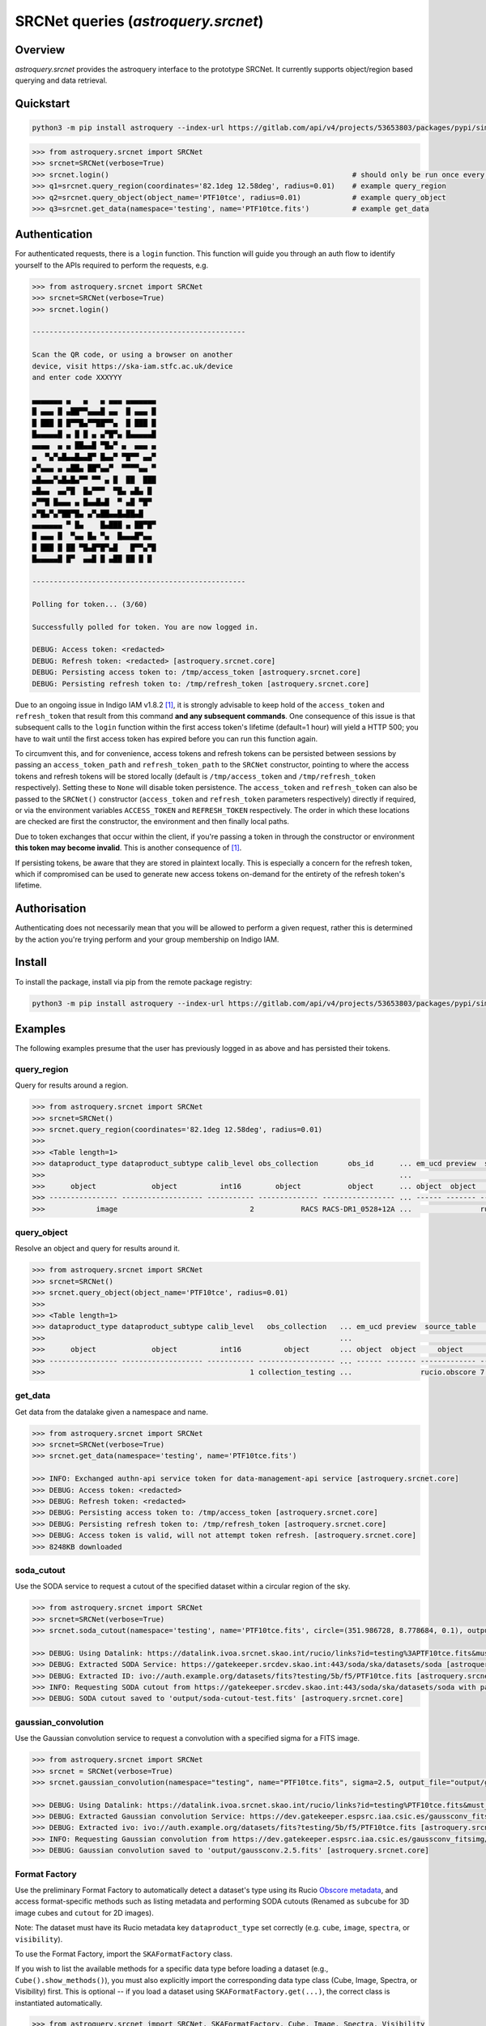 .. _astroquery.srcnet:

***********************************************************************************
SRCNet queries (`astroquery.srcnet`)
***********************************************************************************

Overview
--------

`astroquery.srcnet` provides the astroquery interface to the prototype SRCNet. It currently supports object/region
based querying and data retrieval.

Quickstart
----------

.. code-block:: bash

    python3 -m pip install astroquery --index-url https://gitlab.com/api/v4/projects/53653803/packages/pypi/simple

.. code-block:: python

    >>> from astroquery.srcnet import SRCNet
    >>> srcnet=SRCNet(verbose=True)
    >>> srcnet.login()                                                         # should only be run once every hour maximum
    >>> q1=srcnet.query_region(coordinates='82.1deg 12.58deg', radius=0.01)    # example query_region
    >>> q2=srcnet.query_object(object_name='PTF10tce', radius=0.01)            # example query_object
    >>> q3=srcnet.get_data(namespace='testing', name='PTF10tce.fits')          # example get_data

Authentication
--------------

For authenticated requests, there is a ``login`` function. This function will guide you through an auth flow to identify
yourself to the APIs required to perform the requests, e.g.

.. code-block:: python

    >>> from astroquery.srcnet import SRCNet
    >>> srcnet=SRCNet(verbose=True)
    >>> srcnet.login()

    --------------------------------------------------

    Scan the QR code, or using a browser on another
    device, visit https://ska-iam.stfc.ac.uk/device
    and enter code XXXYYY

    ▄▄▄▄▄▄▄ ▄   ▄   ▄ ▄▄▄ ▄▄▄▄▄▄▄
    █ ▄▄▄ █ ▄██▀▀▄▄▄█ ▄▄  █ ▄▄▄ █
    █ ███ █ █▀▀█▄▀▀██▀▀▄  █ ███ █
    █▄▄▄▄▄█ ▄ █ █ ▄ ▄▀█▀▄ █▄▄▄▄▄█
    ▄▄▄▄  ▄ ▄ ██▄▄█ ▀█▄▀ ▄  ▄▄▄ ▄
    ▄  ▀▄▀▄█▄▄█▄▄█▀ █▄▄▀ ▀█▀▀ ▄▄▀
    ▄▀▄▄▄ ▄ ▄██▄ ██▀▄▄▀  ▀▀▀▀▄▄ ▀
    ▄█▄▄▄▀▄█▄█▄▀▀ ▀▀ ▄ █  ██  ███
    ▄█▄▄  ▄▄▀█  █▄▀▀▀  ▀█▄ ▄█▄ █
    ▄▀▀█ █▄▄▄ ▄ █▄▄█▄█  ▀ ▄█ ▀█▀
    ▄▀█▄▀▄▀██▀█▄ ▄▀▄██▄▄█▄██▄█
    ▄▄▄▄▄▄▄ ▀ █▄    █▄███ ▄ ██▀█▀
    █ ▄▄▄ █  ▀▄▄ █▄ ▀▄  █▄▄▄█▀▄▄
    █ ███ █ ██ ▀█▄█▀█▀▄█   █▀▀▄▀█
    █▄▄▄▄▄█ █▀  ▄▄█ █ ▄██ ██ █ █

    --------------------------------------------------

    Polling for token... (3/60)

    Successfully polled for token. You are now logged in.

    DEBUG: Access token: <redacted>
    DEBUG: Refresh token: <redacted> [astroquery.srcnet.core]
    DEBUG: Persisting access token to: /tmp/access_token [astroquery.srcnet.core]
    DEBUG: Persisting refresh token to: /tmp/refresh_token [astroquery.srcnet.core]

Due to an ongoing issue in Indigo IAM v1.8.2 [1]_, it is strongly advisable to keep hold of the ``access_token`` and
``refresh_token`` that result from this command **and any subsequent commands**. One consequence of this issue is that
subsequent calls to the ``login`` function within the first access token's lifetime (default=1 hour) will yield a
HTTP 500; you have to wait until the first access token has expired before you can run this function again.

To circumvent this, and for convenience, access tokens and refresh tokens can be persisted between sessions by passing
an ``access_token_path`` and ``refresh_token_path`` to the ``SRCNet`` constructor, pointing to where the access tokens
and refresh tokens will be stored locally (default is ``/tmp/access_token`` and ``/tmp/refresh_token`` respectively).
Setting these to ``None`` will disable token persistence. The ``access_token`` and ``refresh_token`` can also be passed
to the ``SRCNet()`` constructor (``access_token`` and ``refresh_token`` parameters respectively) directly if required,
or via the environment variables ``ACCESS_TOKEN`` and ``REFRESH_TOKEN`` respectively. The order in which these
locations are checked are first the constructor, the environment and then finally local paths.

Due to token exchanges that occur within the client, if you're passing a token in through the constructor or
environment **this token may become invalid**. This is another consequence of [1]_.

If persisting tokens, be aware that they are stored in plaintext locally. This is especially a concern for the refresh
token, which if compromised can be used to generate new access tokens on-demand for the entirety of the refresh
token's lifetime.

Authorisation
--------------

Authenticating does not necessarily mean that you will be allowed to perform a given request, rather this is
determined by the action you're trying perform and your group membership on Indigo IAM.

Install
-------

To install the package, install via pip from the remote package registry:

.. code-block:: bash

    python3 -m pip install astroquery --index-url https://gitlab.com/api/v4/projects/53653803/packages/pypi/simple

Examples
--------

The following examples presume that the user has previously logged in as above and has persisted their tokens.

query_region
^^^^^^^^^^^^

Query for results around a region.

.. code-block:: python

    >>> from astroquery.srcnet import SRCNet
    >>> srcnet=SRCNet()
    >>> srcnet.query_region(coordinates='82.1deg 12.58deg', radius=0.01)
    >>>
    >>> <Table length=1>
    >>> dataproduct_type dataproduct_subtype calib_level obs_collection       obs_id      ... em_ucd preview  source_table         dist
    >>>                                                                                   ...                                      deg
    >>>      object             object          int16        object           object      ... object  object     object          float64
    >>> ---------------- ------------------- ----------- -------------- ----------------- ... ------ ------- ------------- --------------------
    >>>            image                               2           RACS RACS-DR1_0528+12A ...                rucio.obscore 0.009205321609571323

query_object
^^^^^^^^^^^^

Resolve an object and query for results around it.

.. code-block:: python

    >>> from astroquery.srcnet import SRCNet
    >>> srcnet=SRCNet()
    >>> srcnet.query_object(object_name='PTF10tce', radius=0.01)
    >>>
    >>> <Table length=1>
    >>> dataproduct_type dataproduct_subtype calib_level   obs_collection   ... em_ucd preview  source_table          dist
    >>>                                                                     ...                                       deg
    >>>      object             object          int16          object       ... object  object     object           float64
    >>> ---------------- ------------------- ----------- ------------------ ... ------ ------- ------------- ---------------------
    >>>                                                1 collection_testing ...                rucio.obscore 7.176247592607064e-05

get_data
^^^^^^^^

Get data from the datalake given a namespace and name.

.. code-block:: python

    >>> from astroquery.srcnet import SRCNet
    >>> srcnet=SRCNet(verbose=True)
    >>> srcnet.get_data(namespace='testing', name='PTF10tce.fits')

    >>> INFO: Exchanged authn-api service token for data-management-api service [astroquery.srcnet.core]
    >>> DEBUG: Access token: <redacted>
    >>> DEBUG: Refresh token: <redacted>
    >>> DEBUG: Persisting access token to: /tmp/access_token [astroquery.srcnet.core]
    >>> DEBUG: Persisting refresh token to: /tmp/refresh_token [astroquery.srcnet.core]
    >>> DEBUG: Access token is valid, will not attempt token refresh. [astroquery.srcnet.core]
    >>> 8248KB downloaded

soda_cutout
^^^^^^^^^^^

Use the SODA service to request a cutout of the specified dataset within a circular region of the sky.

.. code-block:: python

    >>> from astroquery.srcnet import SRCNet
    >>> srcnet=SRCNet(verbose=True)
    >>> srcnet.soda_cutout(namespace='testing', name='PTF10tce.fits', circle=(351.986728, 8.778684, 0.1), output_file="output/soda-cutout-test.fits")

    >>> DEBUG: Using Datalink: https://datalink.ivoa.srcnet.skao.int/rucio/links?id=testing%3APTF10tce.fits&must_include_soda=True&sort=nearest_by_ip [astroquery.srcnet.core]
    >>> DEBUG: Extracted SODA Service: https://gatekeeper.srcdev.skao.int:443/soda/ska/datasets/soda [astroquery.srcnet.core]
    >>> DEBUG: Extracted ID: ivo://auth.example.org/datasets/fits?testing/5b/f5/PTF10tce.fits [astroquery.srcnet.core]
    >>> INFO: Requesting SODA cutout from https://gatekeeper.srcdev.skao.int:443/soda/ska/datasets/soda with params={'ID': 'ivo://auth.example.org/datasets/fits?testing/5b/f5/PTF10tce.fits', 'RESPONSEFORMAT': 'application/fits', 'POS': 'CIRCLE 351.986728 8.778684 0.1'} [astroquery.srcnet.core]
    >>> DEBUG: SODA cutout saved to 'output/soda-cutout-test.fits' [astroquery.srcnet.core]

gaussian_convolution
^^^^^^^^^^^

Use the Gaussian convolution service to request a convolution with a specified sigma for a FITS image.

.. code-block:: python

    >>> from astroquery.srcnet import SRCNet
    >>> srcnet = SRCNet(verbose=True)
    >>> srcnet.gaussian_convolution(namespace="testing", name="PTF10tce.fits", sigma=2.5, output_file="output/gaussconv.2.5.fits")

    >>> DEBUG: Using Datalink: https://datalink.ivoa.srcnet.skao.int/rucio/links?id=testing%PTF10tce.fits&must_include_gaussconv=True&sort=nearest_by_ip [astroquery.srcnet.core]
    >>> DEBUG: Extracted Gaussian convolution Service: https://dev.gatekeeper.espsrc.iaa.csic.es/gaussconv_fitsimg/[astroquery.srcnet.core]
    >>> DEBUG: Extracted ivo: ivo://auth.example.org/datasets/fits?testing/5b/f5/PTF10tce.fits [astroquery.srcnet.core]
    >>> INFO: Requesting Gaussian convolution from https://dev.gatekeeper.espsrc.iaa.csic.es/gaussconv_fitsimg/ with params={'ivo': 'ivo://auth.example.org/datasets/fits?testing/5b/f5/PTF10tce.fits','sigma': '2.5'} [astroquery.srcnet.core]
    >>> DEBUG: Gaussian convolution saved to 'output/gaussconv.2.5.fits' [astroquery.srcnet.core]

Format Factory
^^^^^^^^^^^^^^

Use the preliminary Format Factory to automatically detect a dataset's type using its Rucio `Obscore metadata <https://gitlab.com/ska-telescope/src/src-mm/ska-src-mm-rucio-ivoa-integrations/-/blob/main/postgres-metadata/etc/init/dachs/02-rucio.sql?ref_type=heads#L12>`_, and access format-specific methods such as listing metadata and performing SODA cutouts (Renamed as ``subcube`` for 3D image cubes and ``cutout`` for 2D images).

Note: The dataset must have its Rucio metadata key ``dataproduct_type`` set correctly (e.g. ``cube``, ``image``, ``spectra``, or ``visibility``).

To use the Format Factory, import the ``SKAFormatFactory`` class.

If you wish to list the available methods for a specific data type before loading a dataset (e.g., ``Cube().show_methods()``), you must also explicitly import the corresponding data type class (Cube, Image, Spectra, or Visibility) first.
This is optional -- if you load a dataset using ``SKAFormatFactory.get(...)``, the correct class is instantiated automatically.

.. code-block:: python

    >>> from astroquery.srcnet import SRCNet, SKAFormatFactory, Cube, Image, Spectra, Visibility

    >>> Image().show_methods()

    Available methods for Image:
    - cutout
    - show_metadata
    - fits_header_info (placeholder)

    >>> SRCNet.login()

    Successfully polled for token. You are now logged in.

    >>> data = SKAFormatFactory.get("magenta", "HD163296_13CO_2-1.fits")

    INFO: Exchanged authn-api service token for data-management-api service [astroquery.srcnet.core]
    Detected data type of magenta:HD163296_13CO_2-1.fits: cube

    >>> data.show_methods()

    Available methods for Cube:
    - subcube
    - show_metadata
    - fits_header_info (placeholder)

    >>> data.show_metadata()

    Metadata for magenta:HD163296_13CO_2-1.fits
    s_ra                : 269.08
    test                : 2
    s_dec               : -21.95
    s_fov               : 0.1
    obs_id              : magenta:HD163296_13CO_2-1.fits
    testing             : {"key1": {"level2": "value2"}}
    access_url          : https://ivoa.datalink.srcdev.skao.int/rucio/links?id=magenta:HD163296_13CO_2-1.fits
    access_format       : application/x-votable+xml
    facility_name       : ALMA
    obs_collection      : collection_magenta_test
    dataproduct_type    : cube
    obs_publisher_did   : magenta

    >>> data.subcube(circle=(269.08, -21.95, 0.01),output_file="output.fits")

    INFO: Requesting SODA cutout from https://gatekeeper.srcdev.skao.int:443/soda/ska/datasets/soda with params={'ID': 'ivo://auth.example.org/datasets/fits?magenta/33/7b/HD163296_13CO_2-1.fits', 'RESPONSEFORMAT': 'application/fits', 'POS': 'CIRCLE 269.08 -21.95 0.01'} [astroquery.srcnet.core]


Development
-----------

The following assumes that development is against the mirrored GitLab registry.

Because the astroquery contributing guide states that external dependencies are not desirable, the client
functionality that comes with each API (i.e. the calls to each API REST interface) has to be duplicated here.

Install
^^^^^^^

For easy development, clone the repository and install with package symlinks so you can change the code and run
without reinstalling the package:

.. code-block:: bash

    ska-src-astroquery$ python3 -m pip install -e .

On commit to main the Python package will be created by the CI pipeline. For this to build, you must first delete the
existing package with the same version before commit otherwise the job will fail. Alternatively you can change the
package version number.

Docs
^^^^

To manually build the docs first install ``sphinx-astropy``:

.. code-block:: bash

    $ python3 -m pip install sphinx-astropy

Then run the sphinx ``html`` Make target:

.. code-block:: bash

    ska-src-astroquery$ cd docs && make html

The docs are automatically made into a GitLab page by the CI pipeline.

Footnotes
---------

.. [1] Fixed in v1.8.3 but not yet deployed.
